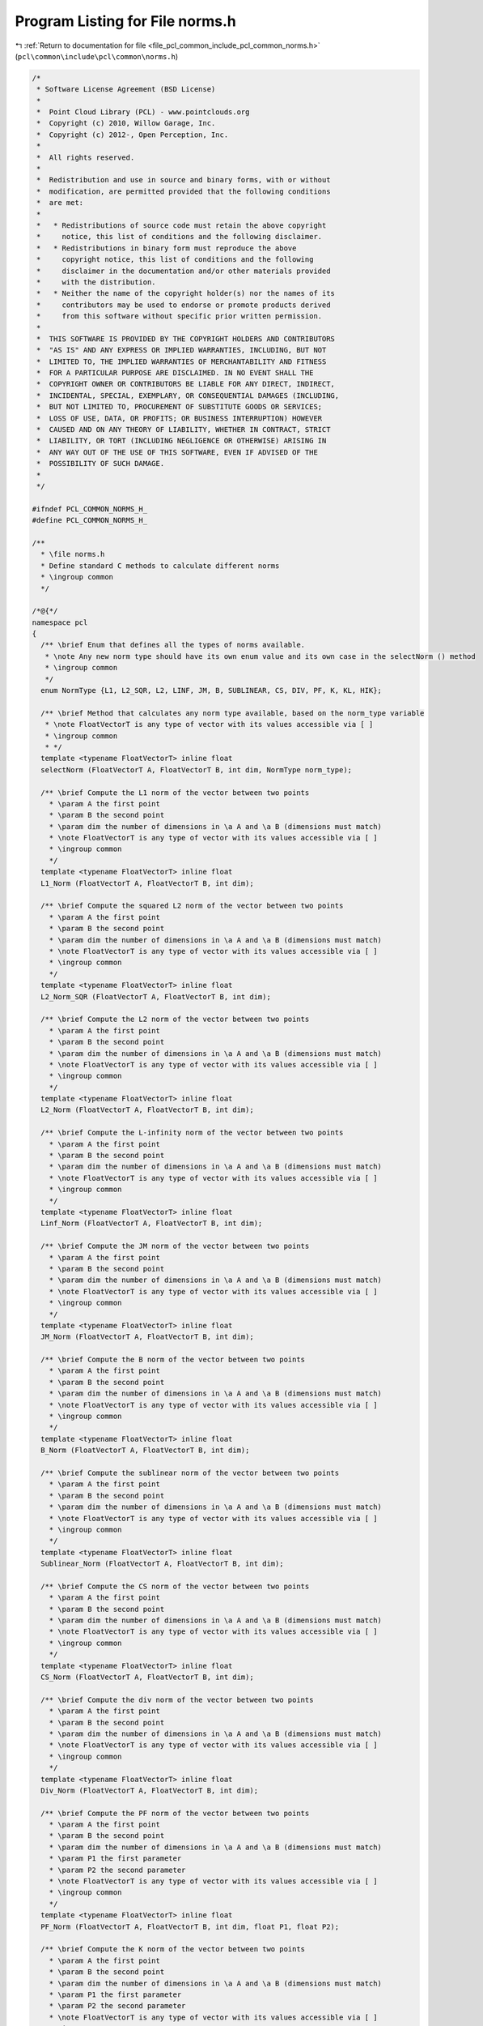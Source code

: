 
.. _program_listing_file_pcl_common_include_pcl_common_norms.h:

Program Listing for File norms.h
================================

|exhale_lsh| :ref:`Return to documentation for file <file_pcl_common_include_pcl_common_norms.h>` (``pcl\common\include\pcl\common\norms.h``)

.. |exhale_lsh| unicode:: U+021B0 .. UPWARDS ARROW WITH TIP LEFTWARDS

.. code-block:: cpp

   /*
    * Software License Agreement (BSD License)
    *
    *  Point Cloud Library (PCL) - www.pointclouds.org
    *  Copyright (c) 2010, Willow Garage, Inc.
    *  Copyright (c) 2012-, Open Perception, Inc.
    *
    *  All rights reserved.
    *
    *  Redistribution and use in source and binary forms, with or without
    *  modification, are permitted provided that the following conditions
    *  are met:
    *
    *   * Redistributions of source code must retain the above copyright
    *     notice, this list of conditions and the following disclaimer.
    *   * Redistributions in binary form must reproduce the above
    *     copyright notice, this list of conditions and the following
    *     disclaimer in the documentation and/or other materials provided
    *     with the distribution.
    *   * Neither the name of the copyright holder(s) nor the names of its
    *     contributors may be used to endorse or promote products derived
    *     from this software without specific prior written permission.
    *
    *  THIS SOFTWARE IS PROVIDED BY THE COPYRIGHT HOLDERS AND CONTRIBUTORS
    *  "AS IS" AND ANY EXPRESS OR IMPLIED WARRANTIES, INCLUDING, BUT NOT
    *  LIMITED TO, THE IMPLIED WARRANTIES OF MERCHANTABILITY AND FITNESS
    *  FOR A PARTICULAR PURPOSE ARE DISCLAIMED. IN NO EVENT SHALL THE
    *  COPYRIGHT OWNER OR CONTRIBUTORS BE LIABLE FOR ANY DIRECT, INDIRECT,
    *  INCIDENTAL, SPECIAL, EXEMPLARY, OR CONSEQUENTIAL DAMAGES (INCLUDING,
    *  BUT NOT LIMITED TO, PROCUREMENT OF SUBSTITUTE GOODS OR SERVICES;
    *  LOSS OF USE, DATA, OR PROFITS; OR BUSINESS INTERRUPTION) HOWEVER
    *  CAUSED AND ON ANY THEORY OF LIABILITY, WHETHER IN CONTRACT, STRICT
    *  LIABILITY, OR TORT (INCLUDING NEGLIGENCE OR OTHERWISE) ARISING IN
    *  ANY WAY OUT OF THE USE OF THIS SOFTWARE, EVEN IF ADVISED OF THE
    *  POSSIBILITY OF SUCH DAMAGE.
    *
    */
   
   #ifndef PCL_COMMON_NORMS_H_
   #define PCL_COMMON_NORMS_H_
   
   /**
     * \file norms.h
     * Define standard C methods to calculate different norms
     * \ingroup common
     */
   
   /*@{*/
   namespace pcl
   {
     /** \brief Enum that defines all the types of norms available.
      * \note Any new norm type should have its own enum value and its own case in the selectNorm () method
      * \ingroup common
      */
     enum NormType {L1, L2_SQR, L2, LINF, JM, B, SUBLINEAR, CS, DIV, PF, K, KL, HIK};
   
     /** \brief Method that calculates any norm type available, based on the norm_type variable
      * \note FloatVectorT is any type of vector with its values accessible via [ ]
      * \ingroup common
      * */
     template <typename FloatVectorT> inline float
     selectNorm (FloatVectorT A, FloatVectorT B, int dim, NormType norm_type);
   
     /** \brief Compute the L1 norm of the vector between two points
       * \param A the first point
       * \param B the second point
       * \param dim the number of dimensions in \a A and \a B (dimensions must match)
       * \note FloatVectorT is any type of vector with its values accessible via [ ]
       * \ingroup common
       */
     template <typename FloatVectorT> inline float
     L1_Norm (FloatVectorT A, FloatVectorT B, int dim);
     
     /** \brief Compute the squared L2 norm of the vector between two points
       * \param A the first point
       * \param B the second point
       * \param dim the number of dimensions in \a A and \a B (dimensions must match)
       * \note FloatVectorT is any type of vector with its values accessible via [ ]
       * \ingroup common
       */
     template <typename FloatVectorT> inline float
     L2_Norm_SQR (FloatVectorT A, FloatVectorT B, int dim);
     
     /** \brief Compute the L2 norm of the vector between two points
       * \param A the first point
       * \param B the second point
       * \param dim the number of dimensions in \a A and \a B (dimensions must match)
       * \note FloatVectorT is any type of vector with its values accessible via [ ]
       * \ingroup common
       */
     template <typename FloatVectorT> inline float
     L2_Norm (FloatVectorT A, FloatVectorT B, int dim);
   
     /** \brief Compute the L-infinity norm of the vector between two points
       * \param A the first point
       * \param B the second point
       * \param dim the number of dimensions in \a A and \a B (dimensions must match)
       * \note FloatVectorT is any type of vector with its values accessible via [ ]
       * \ingroup common
       */  
     template <typename FloatVectorT> inline float
     Linf_Norm (FloatVectorT A, FloatVectorT B, int dim);
   
     /** \brief Compute the JM norm of the vector between two points
       * \param A the first point
       * \param B the second point
       * \param dim the number of dimensions in \a A and \a B (dimensions must match)
       * \note FloatVectorT is any type of vector with its values accessible via [ ]
       * \ingroup common
       */
     template <typename FloatVectorT> inline float
     JM_Norm (FloatVectorT A, FloatVectorT B, int dim);
   
     /** \brief Compute the B norm of the vector between two points
       * \param A the first point
       * \param B the second point
       * \param dim the number of dimensions in \a A and \a B (dimensions must match)
       * \note FloatVectorT is any type of vector with its values accessible via [ ]
       * \ingroup common
       */
     template <typename FloatVectorT> inline float
     B_Norm (FloatVectorT A, FloatVectorT B, int dim);
   
     /** \brief Compute the sublinear norm of the vector between two points
       * \param A the first point
       * \param B the second point
       * \param dim the number of dimensions in \a A and \a B (dimensions must match)
       * \note FloatVectorT is any type of vector with its values accessible via [ ]
       * \ingroup common
       */
     template <typename FloatVectorT> inline float
     Sublinear_Norm (FloatVectorT A, FloatVectorT B, int dim);
   
     /** \brief Compute the CS norm of the vector between two points
       * \param A the first point
       * \param B the second point
       * \param dim the number of dimensions in \a A and \a B (dimensions must match)
       * \note FloatVectorT is any type of vector with its values accessible via [ ]
       * \ingroup common
       */
     template <typename FloatVectorT> inline float
     CS_Norm (FloatVectorT A, FloatVectorT B, int dim);
   
     /** \brief Compute the div norm of the vector between two points
       * \param A the first point
       * \param B the second point
       * \param dim the number of dimensions in \a A and \a B (dimensions must match)
       * \note FloatVectorT is any type of vector with its values accessible via [ ]
       * \ingroup common
       */
     template <typename FloatVectorT> inline float
     Div_Norm (FloatVectorT A, FloatVectorT B, int dim);
   
     /** \brief Compute the PF norm of the vector between two points
       * \param A the first point
       * \param B the second point
       * \param dim the number of dimensions in \a A and \a B (dimensions must match)
       * \param P1 the first parameter
       * \param P2 the second parameter
       * \note FloatVectorT is any type of vector with its values accessible via [ ]
       * \ingroup common
       */
     template <typename FloatVectorT> inline float
     PF_Norm (FloatVectorT A, FloatVectorT B, int dim, float P1, float P2);
   
     /** \brief Compute the K norm of the vector between two points
       * \param A the first point
       * \param B the second point
       * \param dim the number of dimensions in \a A and \a B (dimensions must match)
       * \param P1 the first parameter
       * \param P2 the second parameter
       * \note FloatVectorT is any type of vector with its values accessible via [ ]
       * \ingroup common
       */
     template <typename FloatVectorT> inline float
     K_Norm (FloatVectorT A, FloatVectorT B, int dim, float P1, float P2);
   
     /** \brief Compute the KL between two discrete probability density functions
       * \param A the first discrete PDF
       * \param B the second discrete PDF
       * \param dim the number of dimensions in \a A and \a B (dimensions must match)
       * \note FloatVectorT is any type of vector with its values accessible via [ ]
       * \ingroup common
       */
     template <typename FloatVectorT> inline float
     KL_Norm (FloatVectorT A, FloatVectorT B, int dim);
   
     /** \brief Compute the HIK norm of the vector between two points
       * \param A the first point
       * \param B the second point
       * \param dim the number of dimensions in \a A and \a B (dimensions must match)
       * \note FloatVectorT is any type of vector with its values accessible via [ ]
       * \ingroup common
       */
     template <typename FloatVectorT> inline float
     HIK_Norm (FloatVectorT A, FloatVectorT B, int dim);
   }
   /*@}*/
   #include <pcl/common/impl/norms.hpp>
   
   #endif  //#ifndef PCL_NORMS_H_
